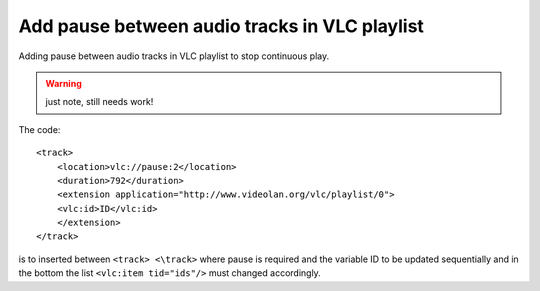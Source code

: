 Add pause between audio tracks in VLC playlist
==============================================
Adding pause between audio tracks in VLC playlist to stop continuous play.

.. warning:: just note, still needs work!

The code::

    <track>
        <location>vlc://pause:2</location>
        <duration>792</duration>
        <extension application="http://www.videolan.org/vlc/playlist/0">
        <vlc:id>ID</vlc:id>
        </extension>
    </track>

is to inserted between ``<track> <\track>`` where pause is required and the variable ID to be updated sequentially and in the bottom the list ``<vlc:item tid="ids"/>`` must changed accordingly.
